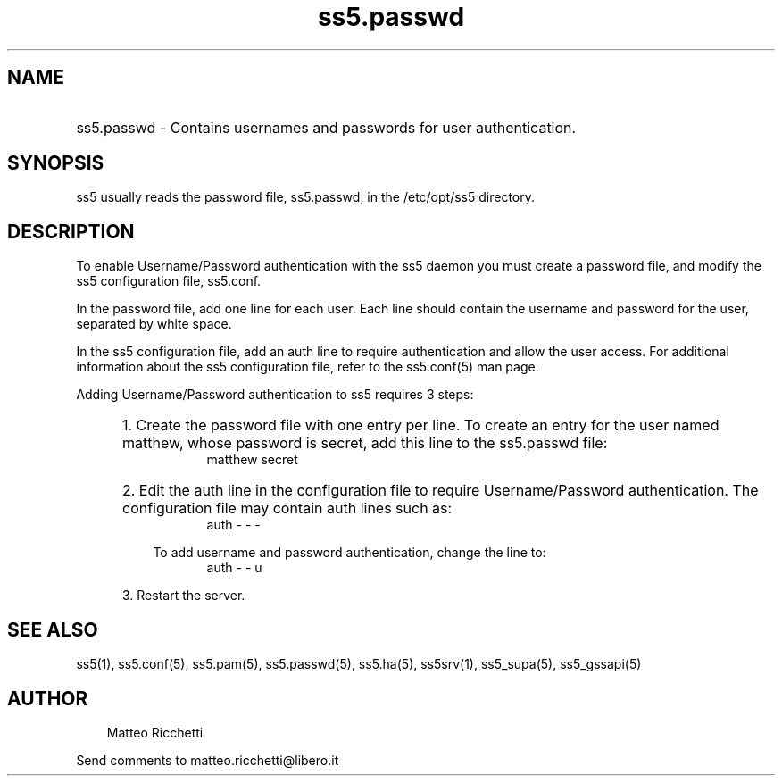 .TH ss5.passwd 5 "14 Jul 2003"
.SH NAME
.HP 16
ss5.passwd \- Contains usernames and passwords for user authentication.
.SH SYNOPSIS
ss5 usually reads the password file, ss5.passwd, in the /etc/opt/ss5 directory.
.PP
.SH DESCRIPTION
To enable Username/Password authentication with the ss5 daemon you must create a password file, and modify the ss5 configuration file, ss5.conf.
.PP
In the password file, add one line for each user. Each line should contain the username and password for the user, separated by white space. 

In the ss5 configuration file, add an auth line to require authentication and allow the user access. For additional information about the ss5 configuration file, refer to the ss5.conf(5) man page.
.PP
Adding Username/Password authentication to ss5 requires 3 steps:
.RS 5
.HP 3
1. Create the password file with one entry per line. To create an entry for the user named matthew, whose password is secret, add this line to the ss5.passwd file: 
.RS 8
matthew secret 
.RE
.HP 3
2. Edit the auth line in the configuration file to require Username/Password authentication. The configuration file may contain auth lines such as: 
.RS 8
auth - - -
.RE
.PP
.RS 3
To add username and password authentication, change the line to: 
.RS 5
auth - - u
.RE
.RE
.PP
3. Restart the server.
.SH SEE ALSO
ss5(1), ss5.conf(5), ss5.pam(5), ss5.passwd(5), ss5.ha(5), ss5srv(1), ss5_supa(5), ss5_gssapi(5)
.SH AUTHOR
.RS 3
Matteo Ricchetti
.br
.RE
.PP
Send comments to matteo.ricchetti@libero.it
